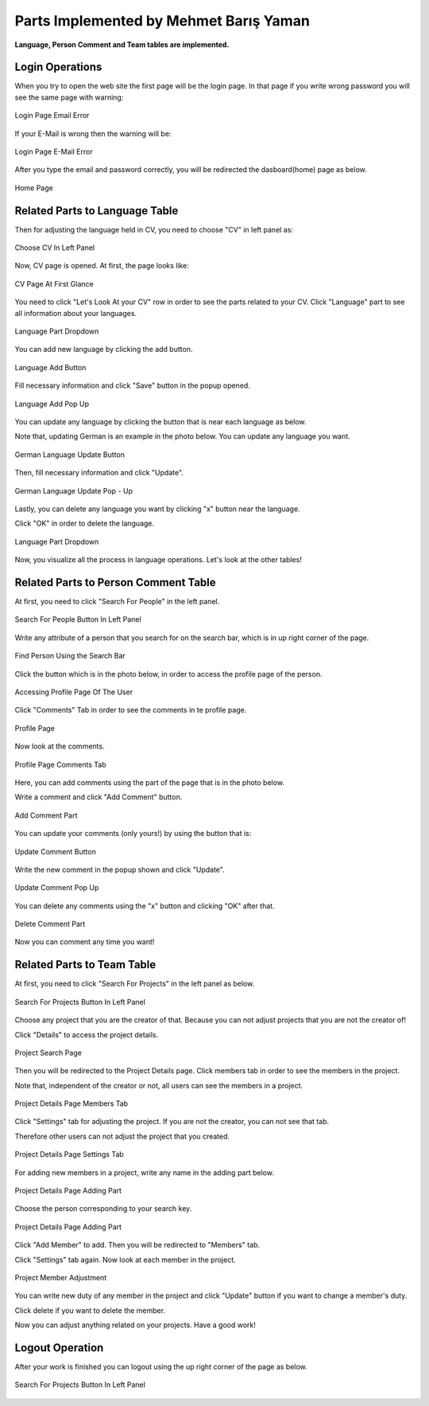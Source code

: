 Parts Implemented by Mehmet Barış Yaman
=======================================

**Language, Person Comment and Team tables are implemented.**

Login Operations
----------------
When you try to open the web site the first page will be the login page. In that page if you write wrong password you will see the same page with warning:

.. figure:: member5/0.png
      :scale: 50 %
      :align: center
      :alt: map to buried treasure

      Login Page Email Error



If your E-Mail is wrong then the warning will be:

.. figure:: member5/1.png
      :scale: 50 %
      :align: center
      :alt: map to buried treasure

      Login Page E-Mail Error



After you type the email and password correctly, you will be redirected the dasboard(home) page as below.

.. figure:: member5/3.png
      :scale: 50 %
      :align: center
      :alt: map to buried treasure

      Home Page



Related Parts to Language Table
-------------------------------
Then for adjusting the language held in CV, you need to choose "CV" in left panel as:

.. figure:: member5/4.png
      :scale: 50 %
      :align: center
      :alt: map to buried treasure

      Choose CV In Left Panel



Now, CV page is opened. At first, the page looks like:

.. figure:: member5/5.png
      :scale: 50 %
      :align: center
      :alt: map to buried treasure

      CV Page At First Glance



You need to click "Let's Look At your CV" row in order to see the parts related to your CV. Click "Language" part to see all information about your languages.

.. figure:: member5/6.png
      :scale: 50 %
      :align: center
      :alt: map to buried treasure

      Language Part Dropdown



You can add new language by clicking the add button.

.. figure:: member5/7.png
      :scale: 50 %
      :align: center
      :alt: map to buried treasure

      Language Add Button



Fill necessary information and click "Save" button in the popup opened.

.. figure:: member5/8.png
      :scale: 50 %
      :align: center
      :alt: map to buried treasure

      Language Add Pop Up



You can update any language by clicking the button that is near each language as below.

Note that, updating German is an example in the photo below. You can update any language you want.

.. figure:: member5/9.png
      :scale: 50 %
      :align: center
      :alt: map to buried treasure

      German Language Update Button



Then, fill necessary information and click "Update".

.. figure:: member5/10.png
      :scale: 50 %
      :align: center
      :alt: map to buried treasure

      German Language Update Pop - Up



Lastly, you can delete any language you want by clicking "x" button near the language.

Click "OK" in order to delete the language.

.. figure:: member5/12.png
      :scale: 50 %
      :align: center
      :alt: map to buried treasure

      Language Part Dropdown



Now, you visualize all the process in language operations. Let's look at the other tables!



Related Parts to Person Comment Table
-------------------------------------
At first, you need to click "Search For People" in the left panel.

.. figure:: member5/13.png
      :scale: 50 %
      :align: center
      :alt: map to buried treasure

      Search For People Button In Left Panel



Write any attribute of a person that you search for on the search bar, which is in up right corner of the page.

.. figure:: member5/14.png
      :scale: 50 %
      :align: center
      :alt: map to buried treasure

      Find Person Using the Search Bar



Click the button which is in the photo below, in order to access the profile page of the person.

.. figure:: member5/15.png
      :scale: 50 %
      :align: center
      :alt: map to buried treasure

      Accessing Profile Page Of The User



Click "Comments" Tab in order to see the comments in te profile page.

.. figure:: member5/16.png
      :scale: 50 %
      :align: center
      :alt: map to buried treasure

      Profile Page



Now look at the comments.

.. figure:: member5/17.png
      :scale: 50 %
      :align: center
      :alt: map to buried treasure

      Profile Page Comments Tab



Here, you can add comments using the part of the page that is in the photo below.

Write a comment and click "Add Comment" button.

.. figure:: member5/18.png
      :scale: 50 %
      :align: center
      :alt: map to buried treasure

      Add Comment Part



You can update your comments (only yours!) by using the button that is:

.. figure:: member5/19.png
      :scale: 50 %
      :align: center
      :alt: map to buried treasure

      Update Comment Button



Write the new comment in the popup shown and click "Update".

.. figure:: member5/20.png
      :scale: 50 %
      :align: center
      :alt: map to buried treasure

      Update Comment Pop Up



You can delete any comments using the "x" button and clicking "OK" after that.

.. figure:: member5/21.png
      :scale: 50 %
      :align: center
      :alt: map to buried treasure

      Delete Comment Part



Now you can comment any time you want!



Related Parts to Team Table
---------------------------
At first, you need to click "Search For Projects" in the left panel as below.

.. figure:: member5/22.png
      :scale: 50 %
      :align: center
      :alt: map to buried treasure

      Search For Projects Button In Left Panel



Choose any project that you are the creator of that. Because you can not adjust projects that you are not the creator of!

Click "Details" to access the project details.

.. figure:: member5/23.png
      :scale: 50 %
      :align: center
      :alt: map to buried treasure

      Project Search Page



Then you will be redirected to the Project Details page. Click members tab in order to see the members in the project.

Note that, independent of the creator or not, all users can see the members in a project.

.. figure:: member5/24.png
      :scale: 50 %
      :align: center
      :alt: map to buried treasure

      Project Details Page Members Tab



Click "Settings" tab for adjusting the project. If you are not the creator, you can not see that tab.

Therefore other users can not adjust the project that you created.

.. figure:: member5/25.png
      :scale: 50 %
      :align: center
      :alt: map to buried treasure

      Project Details Page Settings Tab



For adding new members in a project, write any name in the adding part below.

.. figure:: member5/26.png
      :scale: 50 %
      :align: center
      :alt: map to buried treasure

      Project Details Page Adding Part



Choose the person corresponding to your search key.

.. figure:: member5/27.png
      :scale: 50 %
      :align: center
      :alt: map to buried treasure

      Project Details Page Adding Part



Click "Add Member" to add. Then you will be redirected to "Members" tab.

Click "Settings" tab again. Now look at each member in the project.

.. figure:: member5/28.png
      :scale: 50 %
      :align: center
      :alt: map to buried treasure

      Project Member Adjustment



You can write new duty of any member in the project and click "Update" button if you want to change a member's duty.

Click delete if you want to delete the member.

Now you can adjust anything related on your projects. Have a good work!

Logout Operation
----------------
After your work is finished you can logout using the up right corner of the page as below.

.. figure:: member5/29.png
      :scale: 50 %
      :align: center
      :alt: map to buried treasure

      Search For Projects Button In Left Panel